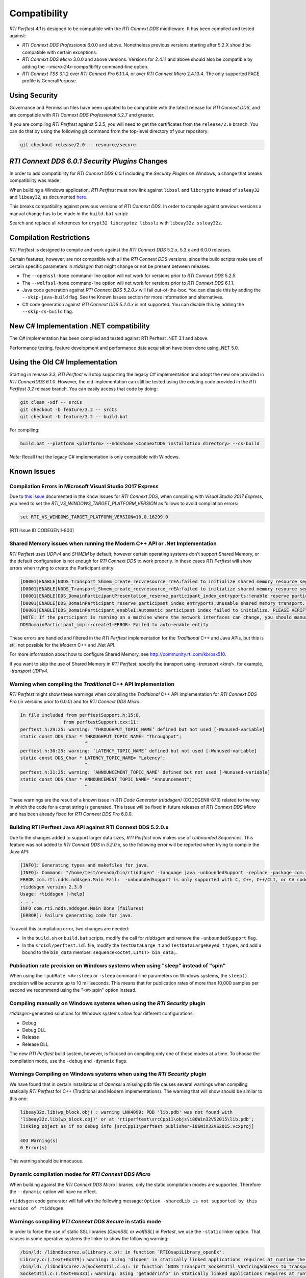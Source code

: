 .. _section-compatibility:

Compatibility
=============

*RTI Perftest 4.1* is designed to be compatible with the *RTI Connext DDS*
middleware. It has been compiled and tested against:

- *RTI Connext DDS Professional* 6.0.0 and above. Nonetheless previous versions
  starting after 5.2.X should be compatible with certain exceptions.

- *RTI Connext DDS Micro* 3.0.0 and above versions. Versions for 2.4.11 and above
  should also be compatible by adding the `--micro-24x-compatibility` command-line
  option.

- *RTI Connext TSS* 3.1.2 over *RTI Connext Pro* 6.1.1.4, or over
  *RTI Connext Micro* 2.4.13.4. The only supported FACE profile is
  GeneralPurpose.

Using Security
~~~~~~~~~~~~~~

Governance and Permission files have been updated to be compatible with
the latest release for *RTI Connext DDS*, and are compatible with *RTI
Connext DDS Professional* 5.2.7 and greater.

If you are compiling *RTI Perftest* against 5.2.5, you will need to get
the certificates from the ``release/2.0`` branch. You can do that by
using the following git command from the top-level directory of your
repository:

.. code-block:: console

    git checkout release/2.0 -- resource/secure

*RTI Connext DDS 6.0.1 Security Plugins* Changes
~~~~~~~~~~~~~~~~~~~~~~~~~~~~~~~~~~~~~~~~~~~~~~~~

In order to add compatibility for *RTI Connext DDS 6.0.1* including the
*Security Plugins* on Windows, a change that breaks compatibility was made:

When building a Windows application, *RTI Perftest* must now link against
``libssl`` and ``libcrypto`` instead of ``ssleay32`` and ``libeay32``, as documented
`here <https://community.rti.com/static/documentation/connext-dds/6.0.1/doc/manuals/migration_guide/601/product601/security601.html>`__.

This breaks compatibility against previous versions of *RTI Connext DDS*. In order
to compile against previous versions a manual change has to be made in the ``build.bat``
script:

Search and replace all references for ``crypt32 libcryptoz libsslz`` with ``libeay32z ssleay32z``.

Compilation Restrictions
~~~~~~~~~~~~~~~~~~~~~~~~

*RTI Perftest* is designed to compile and work against the *RTI Connext
DDS* 5.2.x, 5.3.x and 6.0.0 releases.

Certain features, however, are not compatible with all the *RTI Connext
DDS* versions, since the build scripts make use of certain specific
parameters in *rtiddsgen* that might change or not be present between
releases:

-  The ``--openssl-home`` command-line option will not work for versions prior to *RTI Connext DDS* 5.2.5.

-  The ``--wolfssl-home`` command-line option will not work for versions prior to *RTI Connext DDS* 6.1.1.

-  Java code generation against *RTI Connext DDS 5.2.0.x* will fail
   out-of-the-box. You can disable this by adding the ``--skip-java-build``
   flag. See the Known Issues section for more information and
   alternatives.

-  C# code generation against *RTI Connext DDS 5.2.0.x* is not
   supported. You can disable this by adding the ``--skip-cs-build``
   flag.

New C# Implementation .NET compatibility
~~~~~~~~~~~~~~~~~~~~~~~~~~~~~~~~~~~~~~~~
The C# implementation has been compiled and tested against RTI Perftest .NET 3.1 and above.

Performance testing, feature development and performance data acquisition have been done
using .NET 5.0.

Using the Old C# Implementation
~~~~~~~~~~~~~~~~~~~~~~~~~~~~~~~
Starting in release 3.3, *RTI Perftest* will stop supporting
the legacy C# implementation and adopt the new one provided in *RTI ConnextDDS 6.1.0*.
However, the old implementation can still be tested using the existing code provided in
the *RTI Perftest 3.2* release branch. You can easily access that code by doing:

.. code-block:: console

    git clean -xdf -- srcCs
    git checkout -b feature/3.2 -- srcCs
    git checkout -b feature/3.2 -- build.bat

For compiling:

.. code-block:: console

    build.bat --platform <platform> --nddshome <ConnextDDS installation directory> --cs-build

*Note:* Recall that the legacy C# implementation is only compatible with Windows.

Known Issues
~~~~~~~~~~~~

Compilation Errors in Microsoft Visual Studio 2017 Express
++++++++++++++++++++++++++++++++++++++++++++++++++++++++++

Due to `this issue <https://community.rti.com/static/documentation/connext-dds/6.0.0/doc/manuals/connext_dds/code_generator/html_files/RTI_CodeGenerator_ReleaseNotes/index.htm#code_generator/ReleaseNotes/KnownIssues/Known_Issues.htm?Highlight=RTI_VS_WINDOWS_TARGET_PLATFORM_VERSION>`__
documented in the Know Issues for *RTI Connext DDS*, when compiling with
*Visual Studio 2017 Express*, you need to set the `RTI_VS_WINDOWS_TARGET_PLATFORM_VERSION`
as follows to avoid compilation errors:

.. code-block:: console

    set RTI_VS_WINDOWS_TARGET_PLATFORM_VERSION=10.0.16299.0

[RTI Issue ID CODEGENII-800]

Shared Memory issues when running the Modern C++ API or .Net Implementation
+++++++++++++++++++++++++++++++++++++++++++++++++++++++++++++++++++++++++++

*RTI Perftest* uses `UDPv4` and `SHMEM` by default; however certain operating
systems don't support Shared Memory, or the default configuration is not enough for
*RTI Connext DDS* to work properly. In these cases *RTI Perftest* will show
errors when trying to create the Participant entity:

.. code-block:: console

    [D0001|ENABLE]NDDS_Transport_Shmem_create_recvresource_rrEA:failed to initialize shared memory resource segment for key 0x40894a
    [D0001|ENABLE]NDDS_Transport_Shmem_create_recvresource_rrEA:failed to initialize shared memory resource segment for key 0x40894c
    [D0001|ENABLE]DDS_DomainParticipantPresentation_reserve_participant_index_entryports:!enable reserve participant index
    [D0001|ENABLE]DDS_DomainParticipant_reserve_participant_index_entryports:Unusable shared memory transport. For a more in-depth explanation of the possible problem and solution, please visit http://community.rti.com/kb/osx510.
    [D0001|ENABLE]DDS_DomainParticipant_enableI:Automatic participant index failed to initialize. PLEASE VERIFY CONSISTENT TRANSPORT / DISCOVERY CONFIGURATION.
    [NOTE: If the participant is running on a machine where the network interfaces can change, you should manually set wire protocol's participant id]
    DDSDomainParticipant_impl::createI:ERROR: Failed to auto-enable entity

These errors are handled and filtered in the *RTI Perftest* implementation for
the *Traditional* C++ and Java APIs, but this is still not possible for the
*Modern* C++ and .Net API.

For more information about how to configure Shared Memory, see http://community.rti.com/kb/osx510.

If you want to skip the use of Shared Memory in *RTI Perftest*, specify the transport using `-transport <kind>`, for example, `-transport UDPv4`.

Warning when compiling the *Traditional* C++ API Implementation
+++++++++++++++++++++++++++++++++++++++++++++++++++++++++++++++

*RTI Perftest* might show these warnings when compiling the *Traditional* C++
API implementation for *RTI Connext DDS Pro* (in versions prior to 6.0.0) and
for *RTI Connext DDS Micro*:

.. code-block:: console

    In file included from perftestSupport.h:15:0,
                    from perftestSupport.cxx:11:
    perftest.h:29:25: warning: ‘THROUGHPUT_TOPIC_NAME’ defined but not used [-Wunused-variable]
    static const DDS_Char * THROUGHPUT_TOPIC_NAME= "Throughput";
                            ^
    perftest.h:30:25: warning: ‘LATENCY_TOPIC_NAME’ defined but not used [-Wunused-variable]
    static const DDS_Char * LATENCY_TOPIC_NAME= "Latency";
                            ^
    perftest.h:31:25: warning: ‘ANNOUNCEMENT_TOPIC_NAME’ defined but not used [-Wunused-variable]
    static const DDS_Char * ANNOUNCEMENT_TOPIC_NAME= "Announcement";
                            ^

These warnings are the result of a known issue in *RTI Code Generator (rtiddsgen)* (CODEGENII-873) related to the way in which
the code for a const string is generated. This issue will be fixed in future releases of *RTI Connext DDS Micro* and has been
already fixed for *RTI Connext DDS Pro* 6.0.0.

Building RTI Perftest Java API against RTI Connext DDS 5.2.0.x
++++++++++++++++++++++++++++++++++++++++++++++++++++++++++++++

Due to the changes added to support larger data sizes, *RTI
Perftest* now makes use of *Unbounded Sequences*. This feature was not
added to *RTI Connext DDS* in *5.2.0.x*, so the following error will be
reported when trying to compile the Java API:

.. code-block:: console

    [INFO]: Generating types and makefiles for java.
    [INFO]: Command: "/home/test/nevada/bin/rtiddsgen" -language java -unboundedSupport -replace -package com.rti.perftest.gen -d "/home/test/test-antonio/srcJava" "/home/test/test-antonio/srcIdl/perftest.idl"
    ERROR com.rti.ndds.nddsgen.Main Fail:  -unboundedSupport is only supported with C, C++, C++/CLI, or C# code generation
    rtiddsgen version 2.3.0
    Usage: rtiddsgen [-help]
    . . .
    INFO com.rti.ndds.nddsgen.Main Done (failures)
    [ERROR]: Failure generating code for java.

To avoid this compilation error, two changes are needed:

-  In the ``build.sh`` or ``build.bat`` scripts, modify the call for
   *rtiddsgen* and remove the ``-unboundedSupport`` flag.

-  In the ``srcIdl/perftest.idl`` file, modify the ``TestDataLarge_t``
   and ``TestDataLargeKeyed_t`` types, and add a bound to the
   ``bin_data`` member: ``sequence<octet,LIMIT> bin_data;``.

Publication rate precision on Windows systems when using "sleep" instead of "spin"
++++++++++++++++++++++++++++++++++++++++++++++++++++++++++++++++++++++++++++++++++

When using the ``-pubRate <#>:sleep`` or ``-sleep`` command-line
parameters on Windows systems, the ``sleep()`` precision will be accurate
up to 10 milliseconds. This means that for publication rates of more
than 10,000 samples per second we recommend using the "<#>:spin" option
instead.

Compiling manually on Windows systems when using the *RTI Security* plugin
++++++++++++++++++++++++++++++++++++++++++++++++++++++++++++++++++++++++++

*rtiddsgen*-generated solutions for Windows systems allow four different
configurations:

-  Debug
-  Debug DLL
-  Release
-  Release DLL

The new *RTI Perftest* build system, however, is focused on compiling
only one of those modes at a time. To choose the compilation mode,
use the ``-debug`` and ``-dynamic`` flags.

Warnings Compiling on Windows systems when using the *RTI Security* plugin
++++++++++++++++++++++++++++++++++++++++++++++++++++++++++++++++++++++++++

We have found that in certain installations of *Openssl* a missing ``pdb`` file
causes several warnings when compiling statically *RTI Perftest* for C++
(Traditional and Modern implementations). The warning that will show should be
similar to this one:

.. code-block:: console

    libeay32z.lib(wp_block.obj) : warning LNK4099: PDB 'lib.pdb' was not found with
    'libeay32z.lib(wp_block.obj)' or at 'rtiperftest\srcCpp11\objs\i86Win32VS2015\lib.pdb';
    linking object as if no debug info [srcCpp11\perftest_publisher-i86Win32VS2015.vcxproj]

    403 Warning(s)
    0 Error(s)

This warning should be innocuous.

Dynamic compilation modes for *RTI Connext DDS Micro*
+++++++++++++++++++++++++++++++++++++++++++++++++++++

When building against the *RTI Connext DDS Micro* libraries, only the static
compilation modes are supported. Therefore the ``--dynamic`` option will have
no effect.

``rtiddsgen`` code generator will fail with the following message: ``Option
-sharedLib is not supported by this version of rtiddsgen``.

Warnings compiling *RTI Connext DDS Secure* in static mode
++++++++++++++++++++++++++++++++++++++++++++++++++++++++++

In order to force the use of static SSL libraries (*OpenSSL* or *wolfSSL*) in
*Pertest*, we use the ``-static`` linker option. That causes in some operative
systems the linker to show the following warning:

.. code-block:: console

    /bin/ld: /libnddscorez.a(Library.c.o): in function `RTIOsapiLibrary_openEx':
    Library.c:(.text+0x379): warning: Using 'dlopen' in statically linked applications requires at runtime the shared libraries from the glibc version used for linking
    /bin/ld: /libnddscorez.a(SocketUtil.c.o): in function `NDDS_Transport_SocketUtil_V6StringAddress_to_transportAddress':
    SocketUtil.c:(.text+0x331): warning: Using 'getaddrinfo' in statically linked applications requires at runtime the shared libraries from the glibc version used for linking
    /bin/ld: /libcrypto.a(b_sock.o): in function `BIO_gethostbyname':
    b_sock.c:(.text+0x71): warning: Using 'gethostbyname' in statically linked applications requires at runtime the shared libraries from the glibc version used for linking

This warning should be innocuous.
